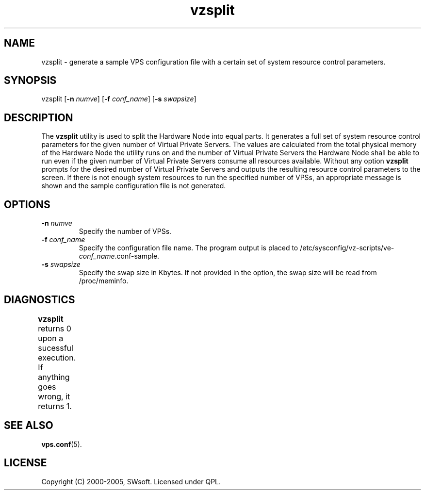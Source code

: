 .\" $Id: vzsplit.8,v 1.3.10.6 2005/10/17 11:42:42 igor Exp $
.TH vzsplit 8 "20 Aug 2002" "OpenVZ" "Virtual Private Servers"
.SH NAME
vzsplit \- generate a sample VPS configuration file with a certain set of system resource control parameters.
.SH SYNOPSIS
vzsplit [\fB-n\fR \fInumve\fR] [\fB-f\fR \fIconf_name\fR] [\fB-s\fR \fIswapsize\fR]
.SH DESCRIPTION
The \fBvzsplit\fR utility is used to split the Hardware Node into equal parts. It generates a full set of system resource control parameters for the given number of Virtual Private Servers. The values are calculated from the total physical memory of the Hardware Node the utility runs on and the number of Virtual Private Servers the Hardware Node shall be able to run even if the given number of Virtual Private Servers consume all resources available.
Without any option \fBvzsplit\fR prompts for the desired number of Virtual Private Servers and outputs the resulting resource control parameters to the screen.
If there is not enough system resources to run the specified number of
VPSs, an appropriate message is shown and the sample configuration file is not generated.
.SH OPTIONS
.TP
\fB-n\fR \fInumve\fR
Specify the number of VPSs.
.TP
\fB-f\fR \fIconf_name\fR
Specify the configuration file name. The program output is placed to
/etc/sysconfig/vz-scripts/ve-\fIconf_name\fR.conf-sample.
.TP
\fB-s\fR \fIswapsize\fR
Specify the swap size in Kbytes. If not provided in the option, the swap size will be read from /proc/meminfo.
.SH DIAGNOSTICS
\fBvzsplit\fR returns 0 upon a sucessful execution. If anything goes wrong, it
returns 1.	
.SH SEE ALSO
.BR vps.conf (5).
.SH LICENSE
Copyright (C) 2000-2005, SWsoft. Licensed under QPL.

